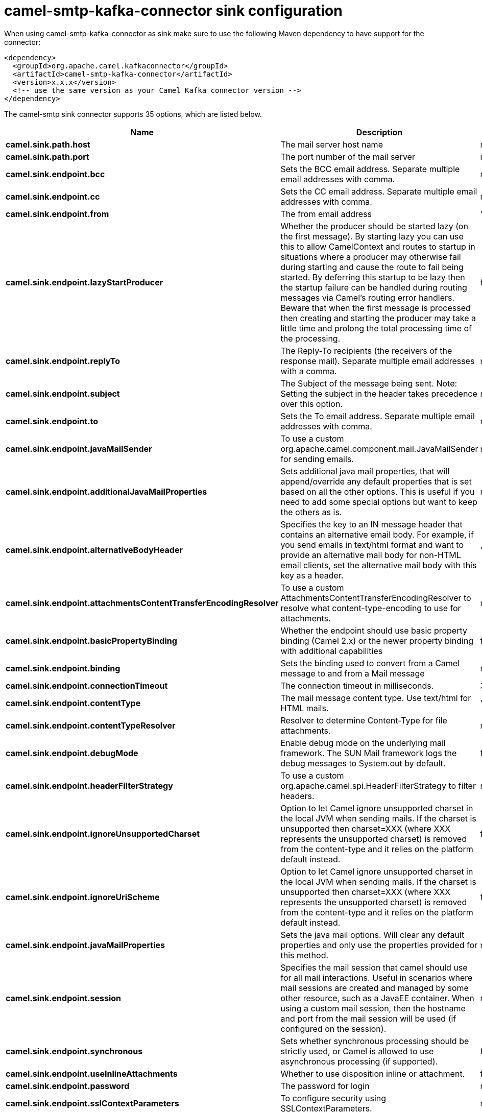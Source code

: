// kafka-connector options: START
[[camel-smtp-kafka-connector-sink]]
= camel-smtp-kafka-connector sink configuration

When using camel-smtp-kafka-connector as sink make sure to use the following Maven dependency to have support for the connector:

[source,xml]
----
<dependency>
  <groupId>org.apache.camel.kafkaconnector</groupId>
  <artifactId>camel-smtp-kafka-connector</artifactId>
  <version>x.x.x</version>
  <!-- use the same version as your Camel Kafka connector version -->
</dependency>
----


The camel-smtp sink connector supports 35 options, which are listed below.



[width="100%",cols="2,5,^1,2",options="header"]
|===
| Name | Description | Default | Priority
| *camel.sink.path.host* | The mail server host name | null | ConfigDef.Importance.HIGH
| *camel.sink.path.port* | The port number of the mail server | null | ConfigDef.Importance.MEDIUM
| *camel.sink.endpoint.bcc* | Sets the BCC email address. Separate multiple email addresses with comma. | null | ConfigDef.Importance.MEDIUM
| *camel.sink.endpoint.cc* | Sets the CC email address. Separate multiple email addresses with comma. | null | ConfigDef.Importance.MEDIUM
| *camel.sink.endpoint.from* | The from email address | "camel@localhost" | ConfigDef.Importance.MEDIUM
| *camel.sink.endpoint.lazyStartProducer* | Whether the producer should be started lazy (on the first message). By starting lazy you can use this to allow CamelContext and routes to startup in situations where a producer may otherwise fail during starting and cause the route to fail being started. By deferring this startup to be lazy then the startup failure can be handled during routing messages via Camel's routing error handlers. Beware that when the first message is processed then creating and starting the producer may take a little time and prolong the total processing time of the processing. | false | ConfigDef.Importance.MEDIUM
| *camel.sink.endpoint.replyTo* | The Reply-To recipients (the receivers of the response mail). Separate multiple email addresses with a comma. | null | ConfigDef.Importance.MEDIUM
| *camel.sink.endpoint.subject* | The Subject of the message being sent. Note: Setting the subject in the header takes precedence over this option. | null | ConfigDef.Importance.MEDIUM
| *camel.sink.endpoint.to* | Sets the To email address. Separate multiple email addresses with comma. | null | ConfigDef.Importance.MEDIUM
| *camel.sink.endpoint.javaMailSender* | To use a custom org.apache.camel.component.mail.JavaMailSender for sending emails. | null | ConfigDef.Importance.MEDIUM
| *camel.sink.endpoint.additionalJavaMailProperties* | Sets additional java mail properties, that will append/override any default properties that is set based on all the other options. This is useful if you need to add some special options but want to keep the others as is. | null | ConfigDef.Importance.MEDIUM
| *camel.sink.endpoint.alternativeBodyHeader* | Specifies the key to an IN message header that contains an alternative email body. For example, if you send emails in text/html format and want to provide an alternative mail body for non-HTML email clients, set the alternative mail body with this key as a header. | "CamelMailAlternativeBody" | ConfigDef.Importance.MEDIUM
| *camel.sink.endpoint.attachmentsContentTransferEncodingResolver* | To use a custom AttachmentsContentTransferEncodingResolver to resolve what content-type-encoding to use for attachments. | null | ConfigDef.Importance.MEDIUM
| *camel.sink.endpoint.basicPropertyBinding* | Whether the endpoint should use basic property binding (Camel 2.x) or the newer property binding with additional capabilities | false | ConfigDef.Importance.MEDIUM
| *camel.sink.endpoint.binding* | Sets the binding used to convert from a Camel message to and from a Mail message | null | ConfigDef.Importance.MEDIUM
| *camel.sink.endpoint.connectionTimeout* | The connection timeout in milliseconds. | 30000 | ConfigDef.Importance.MEDIUM
| *camel.sink.endpoint.contentType* | The mail message content type. Use text/html for HTML mails. | "text/plain" | ConfigDef.Importance.MEDIUM
| *camel.sink.endpoint.contentTypeResolver* | Resolver to determine Content-Type for file attachments. | null | ConfigDef.Importance.MEDIUM
| *camel.sink.endpoint.debugMode* | Enable debug mode on the underlying mail framework. The SUN Mail framework logs the debug messages to System.out by default. | false | ConfigDef.Importance.MEDIUM
| *camel.sink.endpoint.headerFilterStrategy* | To use a custom org.apache.camel.spi.HeaderFilterStrategy to filter headers. | null | ConfigDef.Importance.MEDIUM
| *camel.sink.endpoint.ignoreUnsupportedCharset* | Option to let Camel ignore unsupported charset in the local JVM when sending mails. If the charset is unsupported then charset=XXX (where XXX represents the unsupported charset) is removed from the content-type and it relies on the platform default instead. | false | ConfigDef.Importance.MEDIUM
| *camel.sink.endpoint.ignoreUriScheme* | Option to let Camel ignore unsupported charset in the local JVM when sending mails. If the charset is unsupported then charset=XXX (where XXX represents the unsupported charset) is removed from the content-type and it relies on the platform default instead. | false | ConfigDef.Importance.MEDIUM
| *camel.sink.endpoint.javaMailProperties* | Sets the java mail options. Will clear any default properties and only use the properties provided for this method. | null | ConfigDef.Importance.MEDIUM
| *camel.sink.endpoint.session* | Specifies the mail session that camel should use for all mail interactions. Useful in scenarios where mail sessions are created and managed by some other resource, such as a JavaEE container. When using a custom mail session, then the hostname and port from the mail session will be used (if configured on the session). | null | ConfigDef.Importance.MEDIUM
| *camel.sink.endpoint.synchronous* | Sets whether synchronous processing should be strictly used, or Camel is allowed to use asynchronous processing (if supported). | false | ConfigDef.Importance.MEDIUM
| *camel.sink.endpoint.useInlineAttachments* | Whether to use disposition inline or attachment. | false | ConfigDef.Importance.MEDIUM
| *camel.sink.endpoint.password* | The password for login | null | ConfigDef.Importance.MEDIUM
| *camel.sink.endpoint.sslContextParameters* | To configure security using SSLContextParameters. | null | ConfigDef.Importance.MEDIUM
| *camel.sink.endpoint.username* | The username for login | null | ConfigDef.Importance.MEDIUM
| *camel.component.smtp.lazyStartProducer* | Whether the producer should be started lazy (on the first message). By starting lazy you can use this to allow CamelContext and routes to startup in situations where a producer may otherwise fail during starting and cause the route to fail being started. By deferring this startup to be lazy then the startup failure can be handled during routing messages via Camel's routing error handlers. Beware that when the first message is processed then creating and starting the producer may take a little time and prolong the total processing time of the processing. | false | ConfigDef.Importance.MEDIUM
| *camel.component.smtp.basicPropertyBinding* | Whether the component should use basic property binding (Camel 2.x) or the newer property binding with additional capabilities | false | ConfigDef.Importance.MEDIUM
| *camel.component.smtp.configuration* | Sets the Mail configuration | null | ConfigDef.Importance.MEDIUM
| *camel.component.smtp.contentTypeResolver* | Resolver to determine Content-Type for file attachments. | null | ConfigDef.Importance.MEDIUM
| *camel.component.smtp.headerFilterStrategy* | To use a custom org.apache.camel.spi.HeaderFilterStrategy to filter header to and from Camel message. | null | ConfigDef.Importance.MEDIUM
| *camel.component.smtp.useGlobalSslContextParameters* | Enable usage of global SSL context parameters. | false | ConfigDef.Importance.MEDIUM
|===
// kafka-connector options: END
